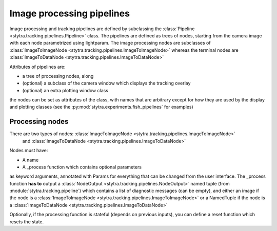 Image processing pipelines
==========================

Image processing and tracking pipelines are defined by subclassing the :class:`Pipeline <stytra.tracking.pipelines.Pipeline>` class.
The pipelines are defined as trees of nodes, starting from the camera image
with each node parametrized using lightparam.
The image processing nodes are subclasses of :class:`ImageToImageNode <stytra.tracking.pipelines.ImageToImageNode>` whereas the terminal
nodes are :class:`ImageToDataNode <stytra.tracking.pipelines.ImageToDataNode>`


Attributes of pipelines are:

- a tree of processing nodes, along
- (optional) a subclass of the camera window which displays the tracking overlay
- (optional) an extra plotting window class

the nodes can be set as attributes of the class,
with names that are arbitrary except for how they are used
by the display and plotting classes (see the :py:mod:`stytra.experiments.fish_pipelines` for examples)

Processing nodes
----------------

There are two types of nodes: :class:`ImageToImageNode <stytra.tracking.pipelines.ImageToImageNode>`
 and  :class:`ImageToDataNode <stytra.tracking.pipelines.ImageToDataNode>`

Nodes must have:

- A name

- A _process function which contains optional parameters
as keyword arguments, annotated with Params for everything
that can be changed from the user interface. The _process
function **has to** output a :class:`NodeOutput <stytra.tracking.pipelines.NodeOutput>` named tuple
(from :module:`stytra.tracking.pipeline`) which contains a list of
diagnostic messages (can be empty), and either an
image if the node is a :class:`ImageToImageNode <stytra.tracking.pipelines.ImageToImageNode>`
or a NamedTuple if the node is a :class:`ImageToDataNode <stytra.tracking.pipelines.ImageToDataNode>`

Optionally, if the processing function is stateful (depends on previous inputs),
you can define a reset function which resets the state.

